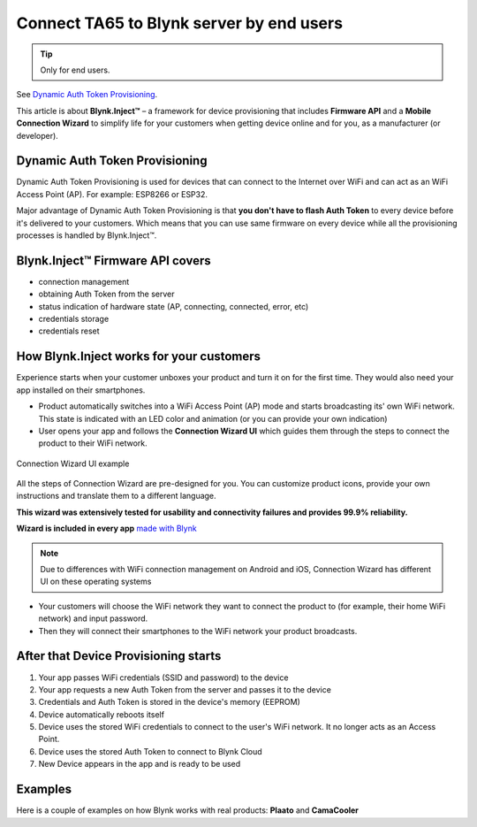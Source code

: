 Connect TA65 to Blynk server by end users
=========================================

.. tip::

   Only for end users.


See `Dynamic Auth Token Provisioning`__.

.. __: http://help.blynk.cc/en/articles/511238-dynamic-auth-token-provisioning

This article is about **Blynk.Inject™️** – a framework for device provisioning that includes **Firmware API** and a **Mobile Connection Wizard** to simplify life for your customers when getting device online and for you, as a manufacturer (or developer).

Dynamic Auth Token Provisioning
#################################

Dynamic Auth Token Provisioning is used for devices that can connect to the Internet over WiFi and can act as an WiFi Access Point (AP). For example: ESP8266 or ESP32. 

Major advantage of Dynamic Auth Token Provisioning is that **you don't have to flash Auth Token** to every device before it's delivered to your customers. Which means that you can use same firmware on every device  while all the provisioning processes is handled by Blynk.Inject™️.

Blynk.Inject™️ Firmware API covers
###################################

* connection management
* obtaining Auth Token from the server
* status indication of hardware state (AP, connecting, connected, error, etc)
* credentials storage
* credentials reset 


How Blynk.Inject works for your customers
#########################################

Experience starts when your customer unboxes your product and turn it on for the first time. They would also need your app installed on their smartphones. 

* Product automatically switches into a WiFi Access Point (AP) mode and starts broadcasting its' own WiFi network. This state is indicated with an LED color and animation (or you can provide your own indication)
* User opens your app and follows the **Connection Wizard UI** which guides them through the steps to connect the product to their WiFi network.

.. figure:: ../_static/intro/connect_ta65_to_blynk_by_end_user/wi-fi-wizard.png
    :alt: Connection Wizard UI example
    :align: center

    Connection Wizard UI example

All the steps of Connection Wizard are pre-designed for you. You can customize product icons, provide your own instructions and translate them to a different language.

**This wizard was extensively tested for usability and connectivity failures and provides 99.9% reliability.**

**Wizard is included in every app** `made with Blynk`__

.. __: http://help.blynk.cc/publishing-apps-made-with-blynk/export-project-made-with-blynk-into-a-standalone-app


.. note::

    Due to differences with WiFi connection management on Android and iOS, Connection Wizard has different UI on these operating systems

* Your customers will choose the WiFi network they want to connect the product to (for example, their home WiFi network) and input password.
* Then they will connect their smartphones to the WiFi network your product broadcasts.


After that Device Provisioning starts
######################################

1. Your app passes WiFi credentials (SSID and password) to the device
2. Your app requests a new Auth Token from the server and passes it to the device
3. Credentials and Auth Token is stored in the device's memory (EEPROM)
4. Device automatically reboots itself
5. Device uses the stored WiFi credentials to connect to the user's WiFi network. It no longer acts as an Access Point.
6. Device uses the stored Auth Token to connect to Blynk Cloud
7. New Device appears in the app and is ready to be used


Examples
###########

Here is a couple of examples on how Blynk works with real products: **Plaato** and **CamaCooler**

.. raw:: html

    <iframe width="640" height="360" src="https://www.youtube.com/embed/4RGAn0tlrHs" frameborder="0" allow="accelerometer; autoplay; encrypted-media; gyroscope; picture-in-picture" allowfullscreen></iframe>

.. raw:: html

    <iframe width="640" height="360" src="https://www.youtube.com/embed/GPneDxWvp4U" frameborder="0" allow="accelerometer; autoplay; encrypted-media; gyroscope; picture-in-picture" allowfullscreen></iframe>
